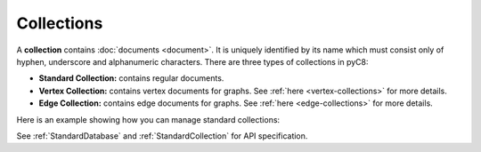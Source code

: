 Collections
-----------

A **collection** contains :doc:`documents <document>`. It is uniquely identified
by its name which must consist only of hyphen, underscore and alphanumeric
characters. There are three types of collections in pyC8:

* **Standard Collection:** contains regular documents.
* **Vertex Collection:** contains vertex documents for graphs. See
  :ref:`here <vertex-collections>` for more details.
* **Edge Collection:** contains edge documents for graphs. See
  :ref:`here <edge-collections>` for more details.

Here is an example showing how you can manage standard collections:

.. testcode::

    from c8 import C8Client

    # Initialize the C8 Data Fabric client.
    client = C8Client(protocol='https', host='MY-C8-EDGE-DATA-FABRIC-URL', port=443)

    # For the "mytenant" tenant, connect to "test" database as tenant admin.
    # This returns an API wrapper for the "test" database on tenant 'mytenant'
    # Note that the 'mytenant' tenant should already exist.
    db = client.db(tenant='mytenant', name='test', username='root', password='passwd')

    # List all collections in the database.
    db.collections()

    # Create a new collection named "students" if it does not exist.
    # This returns an API wrapper for "students" collection.
    if db.has_collection('students'):
        students = db.collection('students')
    else:
        students = db.create_collection('students')

    # Retrieve collection properties.
    students.name
    students.db_name
    students.count()

    # Perform various operations.
    students.truncate()
    students.configure(journal_size=3000000)

    # Delete the collection.
    db.delete_collection('students')

See :ref:`StandardDatabase` and :ref:`StandardCollection` for API specification.
